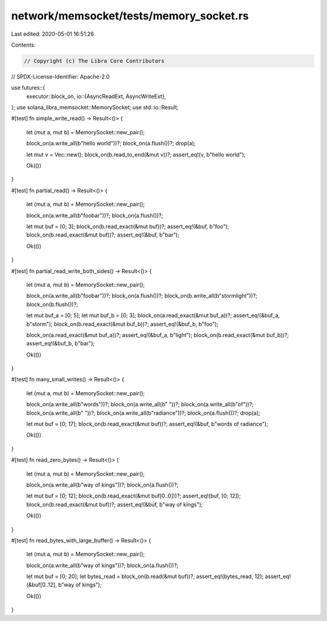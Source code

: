 network/memsocket/tests/memory_socket.rs
========================================

Last edited: 2020-05-01 16:51:26

Contents:

.. code-block:: rs

    // Copyright (c) The Libra Core Contributors
// SPDX-License-Identifier: Apache-2.0

use futures::{
    executor::block_on,
    io::{AsyncReadExt, AsyncWriteExt},
};
use solana_libra_memsocket::MemorySocket;
use std::io::Result;

#[test]
fn simple_write_read() -> Result<()> {
    let (mut a, mut b) = MemorySocket::new_pair();

    block_on(a.write_all(b"hello world"))?;
    block_on(a.flush())?;
    drop(a);

    let mut v = Vec::new();
    block_on(b.read_to_end(&mut v))?;
    assert_eq!(v, b"hello world");

    Ok(())
}

#[test]
fn partial_read() -> Result<()> {
    let (mut a, mut b) = MemorySocket::new_pair();

    block_on(a.write_all(b"foobar"))?;
    block_on(a.flush())?;

    let mut buf = [0; 3];
    block_on(b.read_exact(&mut buf))?;
    assert_eq!(&buf, b"foo");
    block_on(b.read_exact(&mut buf))?;
    assert_eq!(&buf, b"bar");

    Ok(())
}

#[test]
fn partial_read_write_both_sides() -> Result<()> {
    let (mut a, mut b) = MemorySocket::new_pair();

    block_on(a.write_all(b"foobar"))?;
    block_on(a.flush())?;
    block_on(b.write_all(b"stormlight"))?;
    block_on(b.flush())?;

    let mut buf_a = [0; 5];
    let mut buf_b = [0; 3];
    block_on(a.read_exact(&mut buf_a))?;
    assert_eq!(&buf_a, b"storm");
    block_on(b.read_exact(&mut buf_b))?;
    assert_eq!(&buf_b, b"foo");

    block_on(a.read_exact(&mut buf_a))?;
    assert_eq!(&buf_a, b"light");
    block_on(b.read_exact(&mut buf_b))?;
    assert_eq!(&buf_b, b"bar");

    Ok(())
}

#[test]
fn many_small_writes() -> Result<()> {
    let (mut a, mut b) = MemorySocket::new_pair();

    block_on(a.write_all(b"words"))?;
    block_on(a.write_all(b" "))?;
    block_on(a.write_all(b"of"))?;
    block_on(a.write_all(b" "))?;
    block_on(a.write_all(b"radiance"))?;
    block_on(a.flush())?;
    drop(a);

    let mut buf = [0; 17];
    block_on(b.read_exact(&mut buf))?;
    assert_eq!(&buf, b"words of radiance");

    Ok(())
}

#[test]
fn read_zero_bytes() -> Result<()> {
    let (mut a, mut b) = MemorySocket::new_pair();

    block_on(a.write_all(b"way of kings"))?;
    block_on(a.flush())?;

    let mut buf = [0; 12];
    block_on(b.read_exact(&mut buf[0..0]))?;
    assert_eq!(buf, [0; 12]);
    block_on(b.read_exact(&mut buf))?;
    assert_eq!(&buf, b"way of kings");

    Ok(())
}

#[test]
fn read_bytes_with_large_buffer() -> Result<()> {
    let (mut a, mut b) = MemorySocket::new_pair();

    block_on(a.write_all(b"way of kings"))?;
    block_on(a.flush())?;

    let mut buf = [0; 20];
    let bytes_read = block_on(b.read(&mut buf))?;
    assert_eq!(bytes_read, 12);
    assert_eq!(&buf[0..12], b"way of kings");

    Ok(())
}



